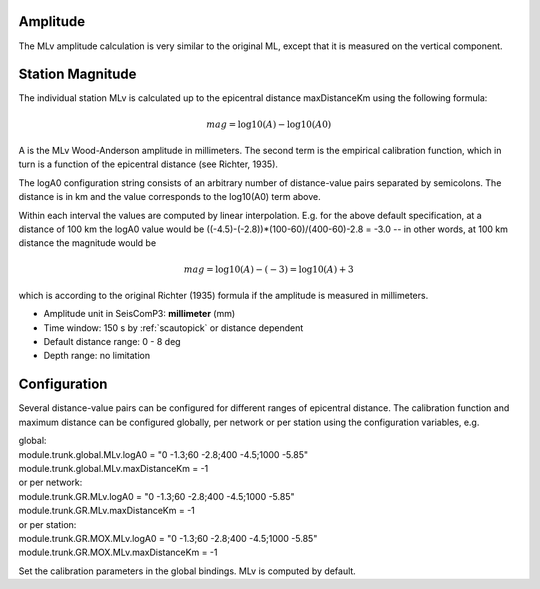 Amplitude
---------

The MLv amplitude calculation is very similar to the original ML, except that
it is measured on the vertical component.

Station Magnitude
-----------------

The individual station MLv is calculated up to the epicentral distance maxDistanceKm
using the following formula:

.. math::

   mag = \log10(A) - \log10(A0)

A is the MLv Wood-Anderson amplitude in millimeters. The second term
is the empirical calibration function, which in turn is a function
of the epicentral distance (see Richter, 1935).

The logA0 configuration string consists of an arbitrary number of
distance-value pairs separated by semicolons. The distance is in km
and the value corresponds to the log10(A0) term above.

Within each interval the values are computed by linear
interpolation. E.g. for the above default specification, at a
distance of 100 km the logA0 value would be
((-4.5)-(-2.8))*(100-60)/(400-60)-2.8 = -3.0 -- in other words, at 100 km
distance the magnitude would be

.. math::

   mag = \log10(A) - (-3) = \log10(A) + 3

which is according to the original Richter (1935) formula if the
amplitude is measured in millimeters.

* Amplitude unit in SeisComP3: **millimeter** (mm)
* Time window: 150 s by :ref:`scautopick` or distance dependent
* Default distance range: 0 - 8 deg
* Depth range: no limitation

Configuration
-------------

Several distance-value pairs can be configured for different ranges of
epicentral distance.
The calibration function and maximum distance can be configured globally,
per network or per station using the configuration variables, e.g.

| global:
| module.trunk.global.MLv.logA0 = "0 -1.3;60 -2.8;400 -4.5;1000 -5.85"
| module.trunk.global.MLv.maxDistanceKm = -1

| or per network:
| module.trunk.GR.MLv.logA0 = "0 -1.3;60 -2.8;400 -4.5;1000 -5.85"
| module.trunk.GR.MLv.maxDistanceKm = -1

| or per station:
| module.trunk.GR.MOX.MLv.logA0 = "0 -1.3;60 -2.8;400 -4.5;1000 -5.85"
| module.trunk.GR.MOX.MLv.maxDistanceKm = -1

Set the calibration parameters in the global bindings. MLv is computed by default.
